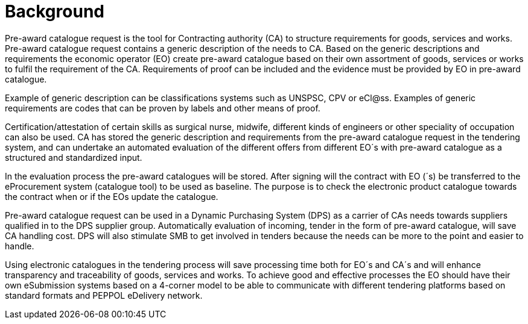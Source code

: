
= Background

Pre-award catalogue request is the tool for Contracting authority (CA) to structure requirements for goods, services and works. Pre-award catalogue request contains a generic description of the needs to CA. Based on the generic descriptions and requirements the economic operator (EO) create pre-award catalogue based on their own assortment of goods, services or works to fulfil the requirement of the CA. Requirements of proof can be included and the evidence must be provided by EO in pre-award catalogue.

Example of generic description can be classifications systems such as UNSPSC, CPV or eCl@ss. Examples of generic requirements are codes that can be proven by labels and other means of proof.

Certification/attestation of certain skills as surgical nurse, midwife, different kinds of engineers or other speciality of occupation can also be used. CA has stored the generic description and requirements from the pre-award catalogue request in the tendering system, and can undertake an automated evaluation of the different offers from different EO´s with pre-award catalogue as a structured and standardized input.

In the evaluation process the pre-award catalogues will be stored. After signing will the contract with EO (´s) be transferred to the eProcurement system (catalogue tool) to be used as baseline. The purpose is to check the electronic product catalogue towards the contract when or if the EOs update the catalogue.

Pre-award catalogue request can be used in a Dynamic Purchasing System (DPS) as a carrier of CAs needs towards suppliers qualified in to the DPS supplier group. Automatically evaluation of incoming, tender in the form of pre-award catalogue, will save CA handling cost. DPS will also stimulate SMB to get involved in tenders because the needs can be more to the point and easier to handle.

Using electronic catalogues in the tendering process will save processing time both for EO´s and CA´s and will enhance transparency and traceability of goods, services and works. To achieve good and effective processes the EO should have their own eSubmission systems based on a 4-corner model to be able to communicate with different tendering platforms based on standard formats and PEPPOL eDelivery network.

